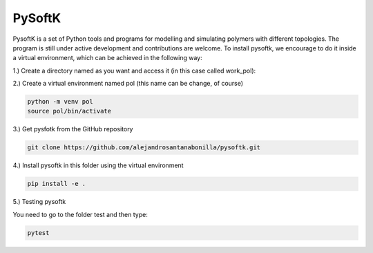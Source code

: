 PySoftK
=============

PysoftK is a set of Python tools and programs for modelling and simulating polymers with different topologies. The program is still under active 
development and contributions are welcome. To install pysoftk, we encourage to do it inside a virtual environment, which can be achieved in the following 
way:

1.) Create a directory named as you want and access it (in this case called work_pol):

.. code-block:: bash
  mkdir work_pol
  cd work_pol

2.) Create a virtual environment named pol (this name can be change, of course)

.. code-block:: bash

   python -m venv pol
   source pol/bin/activate

3.) Get pysfotk from the GitHub repository

.. code-block:: bash

  git clone https://github.com/alejandrosantanabonilla/pysoftk.git


4.) Install pysoftk in this folder using the virtual environment

.. code-block:: bash

  pip install -e .

5.) Testing pysoftk

You need to go to the folder test and then type:

.. code-block:: bash

  pytest




